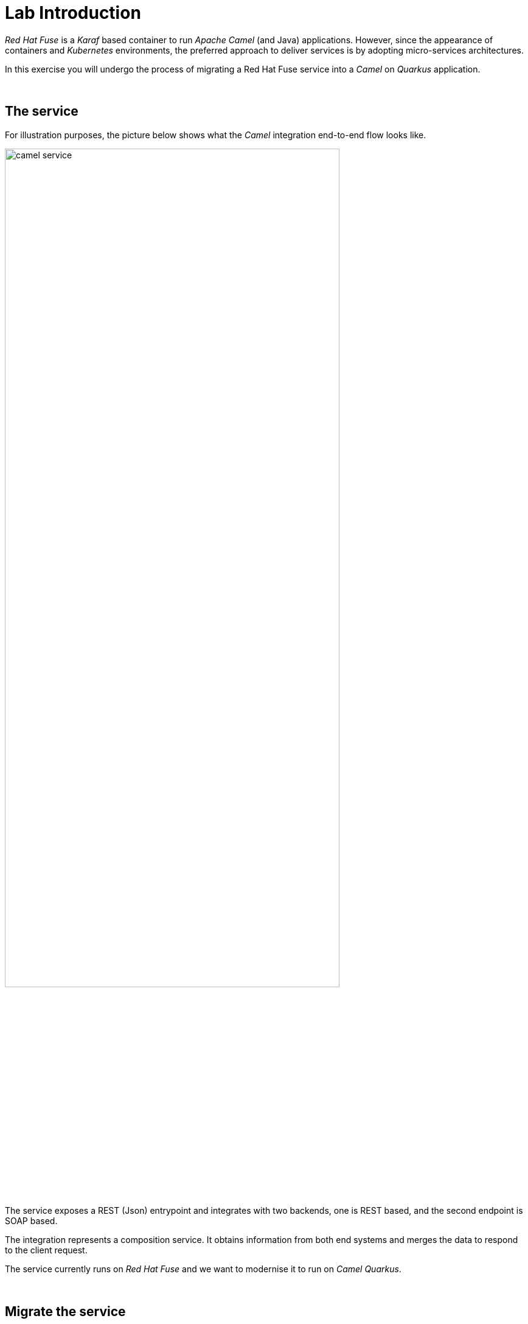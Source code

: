 :quarkus-code-generator: link:https://code.quarkus.redhat.com/[Quarkus code generator, window="_blank", , id="rhd-source-article"]

[id='lab-intro']
= Lab Introduction

_Red Hat Fuse_ is a _Karaf_ based container to run _Apache Camel_ (and Java) applications. However, since the appearance of containers and _Kubernetes_ environments, the preferred approach to deliver services is by adopting micro-services architectures.

In this exercise you will undergo the process of migrating a Red Hat Fuse service into a _Camel_ on _Quarkus_ application.

{empty} +

[time=1]
[id="the-service"]
== The service

For illustration purposes, the picture below shows what the _Camel_ integration end-to-end flow looks like.

image::images/camel-service.png[align="center", width=80%]

The service exposes a REST (Json) entrypoint and integrates with two backends, one is REST based, and the second endpoint is SOAP based. 

The integration represents a composition service. It obtains information from both end systems and merges the data to respond to the client request.

The service currently runs on _Red Hat Fuse_ and we want to modernise it to run on _Camel Quarkus_.

{empty} +


[time=1]
[id="migrate-service"]
== Migrate the service

Both Fuse and Camel on Quarkus are Java projects based on Maven. Aside from packaging differences, their general structure is very similar and migrating files from one to the other is relatively easy.

NOTE: The degree of difficulty to migrate a project will obviously vary depending on the complexity and coding practices of the original source code.

Commonly, a Camel integration project generally involves the following resources:

- *Integration flows*: Camel routes in XML/Java code
- *Java*: for custom functionality.
- *API contracts*: WSDLs/OpenAPI
- *Data mappings*: XSLTs/Java
- *Test units*: Java

NOTE: In a case by case basis, projects with different needs may additionally require other type of resources, like database schemas, SQL scripts, protocol schemas, templates, properties, etc.

The Fuse project to migrate in this lab contains the common elements above described, and was implemented following best coding practices at the time available.

Nevertheless, the migration offers opportunities to improve/modernise coding practices and adopt new standards.

{empty} +

### Working on the Camel Quarkus project

You typically start a _Camel on Quarkus_ project by creating a project skeleton. The {quarkus-code-generator} is a great place to start. You can use its search filter to automatically display all the _Apache Camel_ extensions available for _Quarkus_.

The lab already includes a pre-generated skeleton you will use to complete the migration and help minimise inconsistencies and version differences.

Inspect the list below for a summary of the files in the project you need to work on:

. New resources:
- *openapi.json* (REST definition using the OpenApi standard)
- *Routes.java* (Where the CXF SOAP endpoint is defined)
- *j2x.xsl* (XSLT with out-of-the-box JSON to XML transformer)
. Migrated resources:
- *api-medium.xml* (Camel XML routes)
- *request.xsl* / *response.xsl* (XSLT mappings)
- *application.properties* (configuration)
- *ServiceTest.java* (JUnit)
. Copied resources:
- *s1.wsdl* (SOAP service definition)
- *response.json* (Unit test sample)
- *response.xml*  (Unit test sample)

{empty} +

### Migrate the `blueprint.xml` file

The best place to start migrating code from Fuse is from the `blueprint.xml` file where beans and Camel routes are defined.

[NOTE]
-- 
* In the sections below, we only refer to those code blocks in the blueprint file we need to migrate. +
* All other blocks are discarded because they are _Karaf_-specific and not needed in _Camel Quarkus_.
--

#### Configuration

When looking at the first code block in the blueprint file you'll find the configuration properties needed for Karaf deployments:
--
  <cm:property-placeholder persistent-id="demo.medium" id="demo.medium">
  <cm:default-properties>
      <cm:property name="rest.host" value="localhost"/>
      <cm:property name="rest.port" value="20000"/>
      <cm:property name="api.backend1.host" value="localhost:10000"/>
      <cm:property name="api.backend1.path" value="/camel/subscriber/details"/>
      <cm:property name="api.backend2.host" value="localhost:9000"/>
  </cm:default-properties>
  </cm:property-placeholder>
--

From the properties above we can discard `rest.host` and `rest.port` because they define a dedicated port in a shared Karaf container. In Quarkus we use the default server port because the Camel project fully owns the running instance (unlike Karaf running multiple bundles). 

In a Quarkus project, all your configuration is defined in the following properties file:

- src/main/resources/application.properties

In the file above referenced, copy and paste the following properties, migrated from _Fuse_:
```properties
# REST Backend configuration
      api.backend1.host = end1:8080
      api.backend1.path = /camel/subscriber/details
# JUnits and Local testing configuration
 %dev.api.backend1.host = localhost:10000
%test.api.backend1.path = /unit/test/subscriber/details

# SOAP Backend configuration
      api.backend2.host = end2:8080
# JUnits and Local testing configuration
 %dev.api.backend2.host = localhost:9000
%test.api.backend2.host = localhost:{{quarkus.http.test-port}}
```

{empty} +

#### SOAP endpoint (CXF definition)

The next relevant block in the blueprint file is the CXF endpoint definition, as shown below:
--
  <camelcxf:cxfEndpoint id="s1"
	 address="http://${api.backend2.host}/services/s1"
	 serviceClass="org.example.s1.S1">
    <camelcxf:properties>
        <entry key="dataFormat" value="PAYLOAD"/>
    </camelcxf:properties>
  </camelcxf:cxfEndpoint>
--

In Camel Quarkus projects, Beans